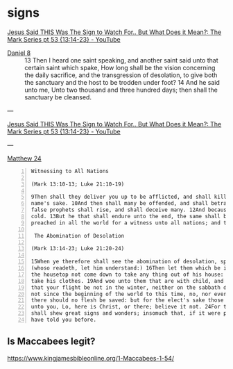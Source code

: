 #+BRAIN_CHILDREN: listen%20to%20God

#+BRAIN_PARENTS: index

* signs
  :PROPERTIES:
  :ID:       2a01ff58-12f7-4ea1-bde2-0d6f7e7ecdd5
  :END:

[[https://www.youtube.com/watch?v=U5XqtcMhSh8][Jesus Said THIS Was The Sign to Watch For.. But What Does it Mean?: The Mark Series pt 53 {13:14-23} - YouTube]]

+ [[https://www.biblegateway.com/passage/?search=Daniel%208%3A13-14&version=KJV][Daniel 8]] :: 13 Then I heard one saint speaking, and another saint said unto that certain saint which spake, How long shall be the vision concerning the daily sacrifice, and the transgression of desolation, to give both the sanctuary and the host to be trodden under foot? 14 And he said unto me, Unto two thousand and three hundred days; then shall the sanctuary be cleansed.

---

[[https://www.youtube.com/watch?v=U5XqtcMhSh8][Jesus Said THIS Was The Sign to Watch For.. But What Does it Mean?: The Mark Series pt 53 {13:14-23} - YouTube]]

---

[[https://biblehub.com/kjv/matthew/24.htm][Matthew 24]]

#+BEGIN_SRC text -n :async :results verbatim code
  Witnessing to All Nations    
  
  (Mark 13:10-13; Luke 21:10-19)    
  
  9Then shall they deliver you up to be afflicted, and shall kill you: and ye shall be hated of all nations for my    
  name's sake. 10And then shall many be offended, and shall betray one another, and shall hate one another. 11And many    
  false prophets shall rise, and shall deceive many. 12And because iniquity shall abound, the love of many shall wax    
  cold. 13But he that shall endure unto the end, the same shall be saved. 14And this gospel of the kingdom shall be    
  preached in all the world for a witness unto all nations; and then shall the end come.    
  
   The Abomination of Desolation    
  
  (Mark 13:14-23; Luke 21:20-24)    
  
  15When ye therefore shall see the abomination of desolation, spoken of by Daniel the prophet, stand in the holy place,    
  (whoso readeth, let him understand:) 16Then let them which be in Judaea flee into the mountains: 17Let him which is on    
  the housetop not come down to take any thing out of his house: 18Neither let him which is in the field return back to    
  take his clothes. 19And woe unto them that are with child, and to them that give suck in those days! 20But pray ye    
  that your flight be not in the winter, neither on the sabbath day: 21For then shall be great tribulation, such as was    
  not since the beginning of the world to this time, no, nor ever shall be. 22And except those days should be shortened,    
  there should no flesh be saved: but for the elect's sake those days shall be shortened. 23Then if any man shall say    
  unto you, Lo, here is Christ, or there; believe it not. 24For there shall arise false Christs, and false prophets, and    
  shall shew great signs and wonders; insomuch that, if it were possible, they shall deceive the very elect. 25Behold, I    
  have told you before.
#+END_SRC

** Is Maccabees legit?
https://www.kingjamesbibleonline.org/1-Maccabees-1-54/